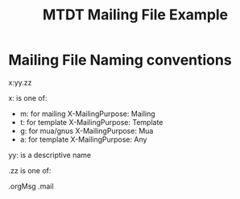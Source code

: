 #+title: MTDT Mailing File  Example

* Mailing File Naming conventions

x:yy.zz

x: is one of:
- m: for mailing    X-MailingPurpose: Mailing
- t: for template   X-MailingPurpose: Template
- g: for mua/gnus   X-MailingPurpose: Mua
- a: for template   X-MailingPurpose: Any

yy: is a descriptive name

.zz is one of:

.orgMsg
.mail
